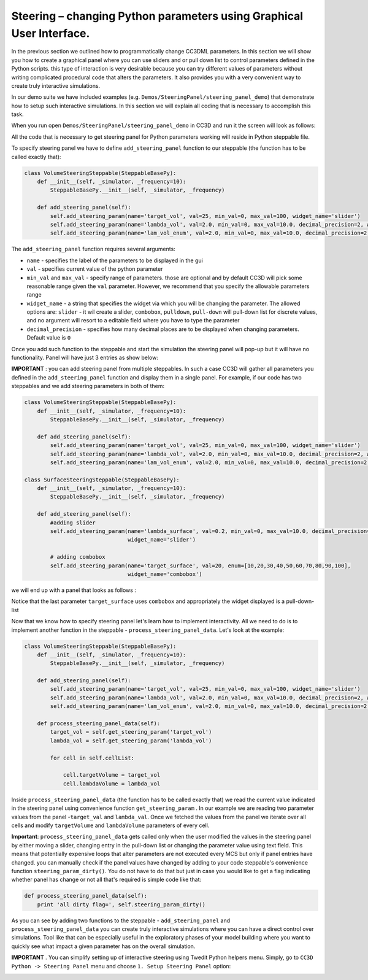Steering – changing Python parameters using Graphical User Interface.
=================================================

In the previous section we outlined how to programmatically change CC3DML
parameters. In this section we will show you how to create a graphical panel
where you can use sliders and or pull down list to control parameters defined in the
Python scripts. this type of interaction is very desirable because you can try different
values of parameters without writing complicated procedural code that alters the parameters. It also provides you with
a very convenient way to create truly interactive simulations.

In our demo suite we have included examples (e.g. ``Demos/SteeringPanel/steering_panel_demo``) that
demonstrate how to setup such interactive simulations. In this section we will explain all coding that is necessary
to accomplish this task.

When you run open ``Demos/SteeringPanel/steering_panel_demo`` in CC3D and run it
the screen will look as follows:

|sliders_screenshot|

All the code that is necessary to get steering panel for Python parameters working will reside in Python steppable
file.

To specify steering panel we have to define ``add_steering_panel`` function to our steppable (the function has to be
called exactly that):

.. code-block:: python

    class VolumeSteeringSteppable(SteppableBasePy):
        def __init__(self, _simulator, _frequency=10):
            SteppableBasePy.__init__(self, _simulator, _frequency)

        def add_steering_panel(self):
            self.add_steering_param(name='target_vol', val=25, min_val=0, max_val=100, widget_name='slider')
            self.add_steering_param(name='lambda_vol', val=2.0, min_val=0, max_val=10.0, decimal_precision=2, widget_name='slider')
            self.add_steering_param(name='lam_vol_enum', val=2.0, min_val=0, max_val=10.0, decimal_precision=2,widget_name='slider')

The ``add_steering_panel`` function requires several arguments:

- ``name`` - specifies the label of the parameters to be displayed in the gui
- ``val`` - specifies current value of the python parameter
- ``min_val`` and ``max_val`` - specify range of parameters. those are optional and by default CC3D will pick some
  reasonable range given the ``val`` parameter. However, we recommend that you specify the allowable parameters range
- ``widget_name`` -  a string that specifies the widget via which you will be changing the parameter.
  The allowed options are: ``slider`` - it wil create a slider, ``combobox``, ``pulldown``, ``pull-down``
  will pull-down list for discrete values, and no argument will resort to a editable field where you have to
  type the parameter
- ``decimal_precision`` - specifies how many decimal places are to be displayed when changing parameters.
  Default value is ``0``


Once you add such function to the steppable and start the simulation the steering panel will pop-up but it will have
no functionality. Panel will have just 3 entries as show below:


|sliders_screenshot_1|

**IMPORTANT** : you can add steering panel from multiple steppables. In such a case CC3D will gather all parameters
you defined in the ``add_steering_panel`` function and display them in a single panel. For example, if our code has
two steppables and we add steering parameters in both of them:

.. code-block:: python

    class VolumeSteeringSteppable(SteppableBasePy):
        def __init__(self, _simulator, _frequency=10):
            SteppableBasePy.__init__(self, _simulator, _frequency)

        def add_steering_panel(self):
            self.add_steering_param(name='target_vol', val=25, min_val=0, max_val=100, widget_name='slider')
            self.add_steering_param(name='lambda_vol', val=2.0, min_val=0, max_val=10.0, decimal_precision=2, widget_name='slider')
            self.add_steering_param(name='lam_vol_enum', val=2.0, min_val=0, max_val=10.0, decimal_precision=2,widget_name='slider')

    class SurfaceSteeringSteppable(SteppableBasePy):
        def __init__(self, _simulator, _frequency=10):
            SteppableBasePy.__init__(self, _simulator, _frequency)

        def add_steering_panel(self):
            #adding slider
            self.add_steering_param(name='lambda_surface', val=0.2, min_val=0, max_val=10.0, decimal_precision=2,
                                    widget_name='slider')

            # adding combobox
            self.add_steering_param(name='target_surface', val=20, enum=[10,20,30,40,50,60,70,80,90,100],
                                    widget_name='combobox')


we will end up with a panel that looks as follows :

|sliders_screenshot_2|

Notice that the last parameter ``target_surface`` uses ``combobox`` and appropriately the widget displayed is
a pull-down-list

Now that we know how to specify steering panel let's learn how to implement interactivity. All we need to do
is to implement another function in the steppable - ``process_steering_panel_data``. Let's look at the example:

.. code-block:: python

    class VolumeSteeringSteppable(SteppableBasePy):
        def __init__(self, _simulator, _frequency=10):
            SteppableBasePy.__init__(self, _simulator, _frequency)

        def add_steering_panel(self):
            self.add_steering_param(name='target_vol', val=25, min_val=0, max_val=100, widget_name='slider')
            self.add_steering_param(name='lambda_vol', val=2.0, min_val=0, max_val=10.0, decimal_precision=2, widget_name='slider')
            self.add_steering_param(name='lam_vol_enum', val=2.0, min_val=0, max_val=10.0, decimal_precision=2,widget_name='slider')

        def process_steering_panel_data(self):
            target_vol = self.get_steering_param('target_vol')
            lambda_vol = self.get_steering_param('lambda_vol')

            for cell in self.cellList:

                cell.targetVolume = target_vol
                cell.lambdaVolume = lambda_vol


Inside ``process_steering_panel_data`` (the function has to be called exactly that) we read the current value indicated
in the steering panel using convenience function ``get_steering_param`` . In our example we are reading
two parameter values from the panel -``target_val`` and ``lambda_val``. Once we fetched the values from the panel
we iterate over all cells and modify ``targetVolume`` and ``lambdaVolume`` parameters of every cell.

**Important**: ``process_steering_panel_data`` gets called only when the user modified the values in the steering panel by
either moving a slider, changing entry in the pull-down list or changing the parameter value using text field. This means
that potentially expensive loops that alter parameters are not executed every MCS but only if panel entries have changed.
you can manually check if the panel values have changed by adding to your code steppable's convenience function
``steering_param_dirty()``. You do not have to do that but just in case you would like to get a flag indicating whether
panel has change or not all that's required is simple code like that:

.. code-block:: python

    def process_steering_panel_data(self):
        print 'all dirty flag=', self.steering_param_dirty()


As you can see by adding two functions to the steppable - ``add_steering_panel`` and  ``process_steering_panel_data`` you
can create truly interactive simulations where you can have a direct control over simulations. Tool like that
can be especially useful in the exploratory phases of your model building where you want to quickly see what impact a
given parameter has on the overall simulation.

**IMPORTANT** . You can simplify setting up of interactive steering using Twedit Python helpers menu. Simply, go to
``CC3D Python -> Steering Panel`` menu and choose ``1. Setup Steering Panel`` option:

|twedit_steering_panel|

.. |sliders_screenshot| image:: images/sliders_screenshot.png

.. |sliders_screenshot_1| image:: images/sliders_screenshot_1.png

.. |sliders_screenshot_2| image:: images/sliders_screenshot_2.png

.. |twedit_steering_panel| image:: images/twedit_steering_panel.png